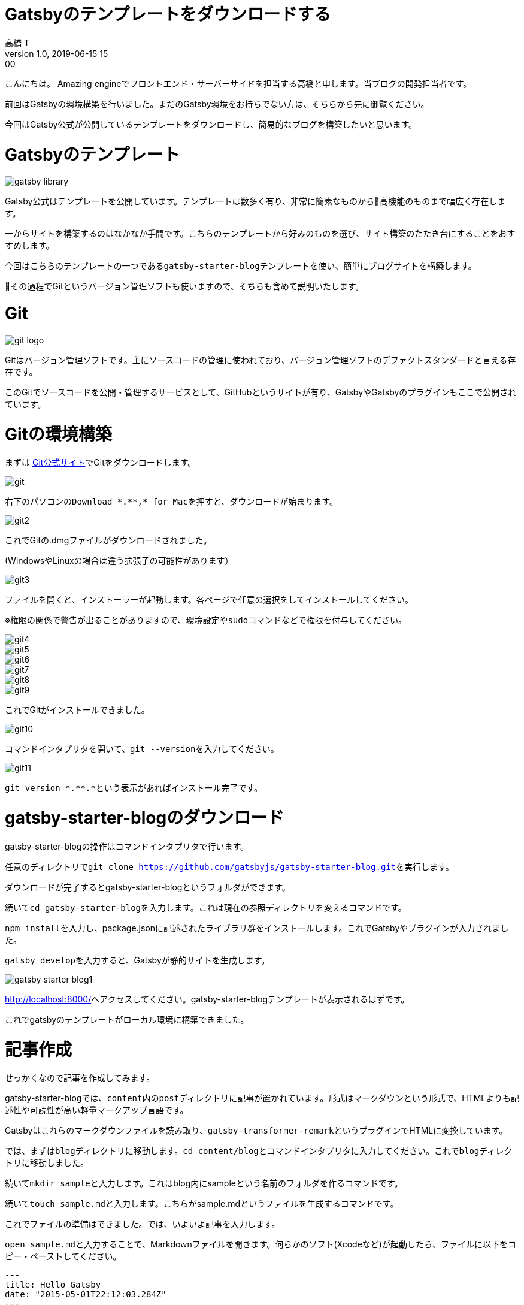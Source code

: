 = Gatsbyのテンプレートをダウンロードする
高橋 T
v1.0, 2019-06-15 15:00
:page-category: プログラミング
:page-thumbnail: /images/Gatsbyの環境構築方法/gatsby-logo.jpg

こんにちは。
Amazing engineでフロントエンド・サーバーサイドを担当する高橋と申します。当ブログの開発担当者です。

前回はGatsbyの環境構築を行いました。まだのGatsby環境をお持ちでない方は、そちらから先に御覧ください。

今回はGatsby公式が公開しているテンプレートをダウンロードし、簡易的なブログを構築したいと思います。

= Gatsbyのテンプレート

image::gatsby-starter-template/gatsby-library.png[]

Gatsby公式はテンプレートを公開しています。テンプレートは数多く有り、非常に簡素なものから高機能のものまで幅広く存在します。

一からサイトを構築するのはなかなか手間です。こちらのテンプレートから好みのものを選び、サイト構築のたたき台にすることをおすすめします。

今回はこちらのテンプレートの一つである``gatsby-starter-blog``テンプレートを使い、簡単にブログサイトを構築します。

その過程でGitというバージョン管理ソフトも使いますので、そちらも含めて説明いたします。

= Git

image::gatsby-starter-template/git-logo.png[]

Gitはバージョン管理ソフトです。主にソースコードの管理に使われており、バージョン管理ソフトのデファクトスタンダードと言える存在です。

このGitでソースコードを公開・管理するサービスとして、GitHubというサイトが有り、GatsbyやGatsbyのプラグインもここで公開されています。

= Gitの環境構築
まずは https://git-scm.com/[Git公式サイト]でGitをダウンロードします。

image::gatsby-starter-template/git.png[]

右下のパソコンの``Download \*.**,* for Mac``を押すと、ダウンロードが始まります。

image::gatsby-starter-template/git2.png[]

これでGitの.dmgファイルがダウンロードされました。

(WindowsやLinuxの場合は違う拡張子の可能性があります）

image::gatsby-starter-template/git3.png[]

ファイルを開くと、インストーラーが起動します。各ページで任意の選択をしてインストールしてください。

※権限の関係で警告が出ることがありますので、環境設定や``sudo``コマンドなどで権限を付与してください。

image::gatsby-starter-template/git4.png[]
image::gatsby-starter-template/git5.png[]
image::gatsby-starter-template/git6.png[]
image::gatsby-starter-template/git7.png[]
image::gatsby-starter-template/git8.png[]
image::gatsby-starter-template/git9.png[]

これでGitがインストールできました。

image::gatsby-starter-template/git10.png[]

コマンドインタプリタを開いて、``git --version``を入力してください。

image::gatsby-starter-template/git11.png[]

``git version \*.**.*``という表示があればインストール完了です。

= gatsby-starter-blogのダウンロード
gatsby-starter-blogの操作はコマンドインタプリタで行います。

任意のディレクトリで``git clone https://github.com/gatsbyjs/gatsby-starter-blog.git``を実行します。

ダウンロードが完了するとgatsby-starter-blogというフォルダができます。

続いて``cd gatsby-starter-blog``を入力します。これは現在の参照ディレクトリを変えるコマンドです。

``npm install``を入力し、package.jsonに記述されたライブラリ群をインストールします。これでGatsbyやプラグインが入力されました。

``gatsby develop``を入力すると、Gatsbyが静的サイトを生成します。

image::gatsby-starter-template/gatsby-starter-blog1.png[]

http://localhost:8000[http://localhost:8000/]へアクセスしてください。gatsby-starter-blogテンプレートが表示されるはずです。

これでgatsbyのテンプレートがローカル環境に構築できました。

= 記事作成
せっかくなので記事を作成してみます。

gatsby-starter-blogでは、``content``内の``post``ディレクトリに記事が置かれています。形式はマークダウンという形式で、HTMLよりも記述性や可読性が高い軽量マークアップ言語です。

Gatsbyはこれらのマークダウンファイルを読み取り、``gatsby-transformer-remark``というプラグインでHTMLに変換しています。

では、まずは``blog``ディレクトリに移動します。``cd content/blog``とコマンドインタプリタに入力してください。これで``blog``ディレクトリに移動しました。

続いて``mkdir sample``と入力します。これはblog内にsampleという名前のフォルダを作るコマンドです。

続いて``touch sample.md``と入力します。こちらがsample.mdというファイルを生成するコマンドです。

これでファイルの準備はできました。では、いよいよ記事を入力します。

``open sample.md``と入力することで、Markdownファイルを開きます。何らかのソフト(Xcodeなど)が起動したら、ファイルに以下をコピー・ペーストしてください。

```
---
title: Hello Gatsby
date: "2015-05-01T22:12:03.284Z"
---

Hello Gatsby!
```

image::gatsby-starter-template/hello-gatsby.png[]

http://localhost:8000[http://localhost:8000/]へアクセスしてください。sampleという記事ができたのが確認できたでしょうか。

お疲れ様でした。

